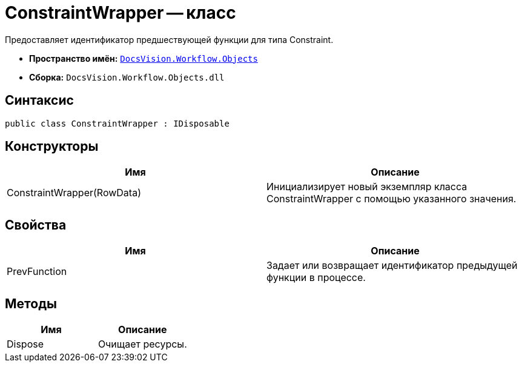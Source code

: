 = ConstraintWrapper -- класс

Предоставляет идентификатор предшествующей функции для типа Constraint.

* *Пространство имён:* `xref:api/DocsVision/Workflow/Objects/Objects_NS.adoc[DocsVision.Workflow.Objects]`
* *Сборка:* `DocsVision.Workflow.Objects.dll`

== Синтаксис

[source,csharp]
----
public class ConstraintWrapper : IDisposable
----

== Конструкторы

[cols=",",options="header"]
|===
|Имя |Описание
|ConstraintWrapper(RowData) |Инициализирует новый экземпляр класса ConstraintWrapper с помощью указанного значения.
|===

== Свойства

[cols=",",options="header"]
|===
|Имя |Описание
|PrevFunction |Задает или возвращает идентификатор предыдущей функции в процессе.
|===

== Методы

[cols=",",options="header"]
|===
|Имя |Описание
|Dispose |Очищает ресурсы.
|===
